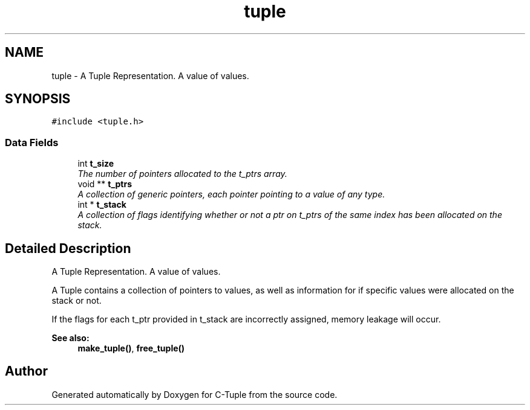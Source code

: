 .TH "tuple" 3 "Tue Jun 28 2016" "C-Tuple" \" -*- nroff -*-
.ad l
.nh
.SH NAME
tuple \- A Tuple Representation\&. A value of values\&.  

.SH SYNOPSIS
.br
.PP
.PP
\fC#include <tuple\&.h>\fP
.SS "Data Fields"

.in +1c
.ti -1c
.RI "int \fBt_size\fP"
.br
.RI "\fIThe number of pointers allocated to the t_ptrs array\&. \fP"
.ti -1c
.RI "void ** \fBt_ptrs\fP"
.br
.RI "\fIA collection of generic pointers, each pointer pointing to a value of any type\&. \fP"
.ti -1c
.RI "int * \fBt_stack\fP"
.br
.RI "\fIA collection of flags identifying whether or not a ptr on t_ptrs of the same index has been allocated on the stack\&. \fP"
.in -1c
.SH "Detailed Description"
.PP 
A Tuple Representation\&. A value of values\&. 

A Tuple contains a collection of pointers to values, as well as information for if specific values were allocated on the stack or not\&.
.PP
If the flags for each t_ptr provided in t_stack are incorrectly assigned, memory leakage will occur\&.
.PP
\fBSee also:\fP
.RS 4
\fBmake_tuple()\fP, \fBfree_tuple()\fP 
.RE
.PP


.SH "Author"
.PP 
Generated automatically by Doxygen for C-Tuple from the source code\&.
